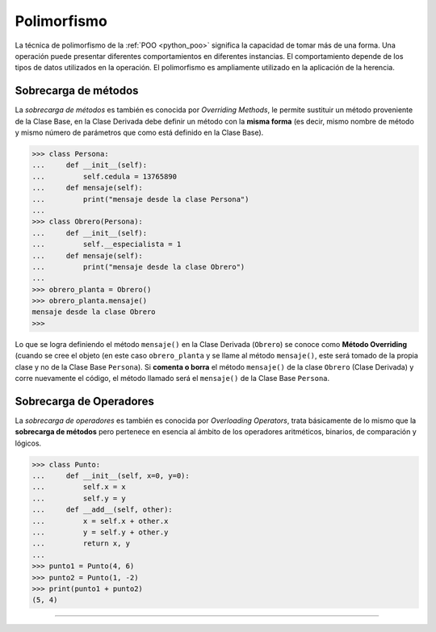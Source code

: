 .. -*- coding: utf-8 -*-


.. _python_poo_polimorfismo:

Polimorfismo
------------

La técnica de polimorfismo de la :ref:`POO <python_poo>` significa la
capacidad de tomar más de una forma. Una operación puede presentar diferentes
comportamientos en diferentes instancias. El comportamiento depende de los
tipos de datos utilizados en la operación. El polimorfismo es ampliamente
utilizado en la aplicación de la herencia.

.. todo::
    TODO escribir esta sección


.. _python_overriding_methods:

Sobrecarga de métodos
.....................

La *sobrecarga de métodos* es también es conocida por *Overriding Methods*,
le permite sustituir un método proveniente de la Clase Base, en la Clase
Derivada debe definir un método con la **misma forma** (es decir, mismo
nombre de método y mismo número de parámetros que como está definido en la
Clase Base).

.. code-block:: pycon

    >>> class Persona:
    ...     def __init__(self):
    ...         self.cedula = 13765890
    ...     def mensaje(self):
    ...         print("mensaje desde la clase Persona")
    ...
    >>> class Obrero(Persona):
    ...     def __init__(self):
    ...         self.__especialista = 1
    ...     def mensaje(self):
    ...         print("mensaje desde la clase Obrero")
    ...
    >>> obrero_planta = Obrero()
    >>> obrero_planta.mensaje()
    mensaje desde la clase Obrero
    >>>


Lo que se logra definiendo el método ``mensaje()`` en la Clase Derivada
(``Obrero``) se conoce como **Método Overriding** (cuando se cree el objeto
(en este caso ``obrero_planta`` y se llame al método ``mensaje()``, este será
tomado de la propia clase y no de la Clase Base ``Persona``). Si **comenta
o borra** el método ``mensaje()`` de la clase ``Obrero`` (Clase Derivada)
y corre nuevamente el código, el método llamado será el ``mensaje()`` de la
Clase Base ``Persona``.


.. _python_overloading_operators:

Sobrecarga de Operadores
........................

La *sobrecarga de operadores* es también es conocida por *Overloading Operators*,
trata básicamente de lo mismo que la **sobrecarga de métodos** pero pertenece en
esencia al ámbito de los operadores aritméticos, binarios, de comparación y lógicos.

.. code-block:: pycon

    >>> class Punto:
    ...     def __init__(self, x=0, y=0):
    ...         self.x = x
    ...         self.y = y
    ...     def __add__(self, other):
    ...         x = self.x + other.x
    ...         y = self.y + other.y
    ...         return x, y
    ...
    >>> punto1 = Punto(4, 6)
    >>> punto2 = Punto(1, -2)
    >>> print(punto1 + punto2)
    (5, 4)


----

.. seealso::

    Consulte la sección de :ref:`lecturas suplementarias <lectura_extras_leccion9>`
    del entrenamiento para ampliar su conocimiento en esta temática.


.. raw:: html
   :file: ../_templates/partials/soporte_profesional.html

.. disqus::

